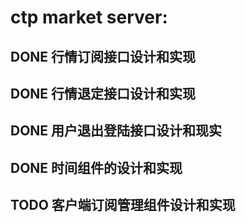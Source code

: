 * ctp market server:
** DONE 行情订阅接口设计和实现
** DONE 行情退定接口设计和实现
** DONE 用户退出登陆接口设计和现实
** DONE 时间组件的设计和实现
** TODO 客户端订阅管理组件设计和实现
